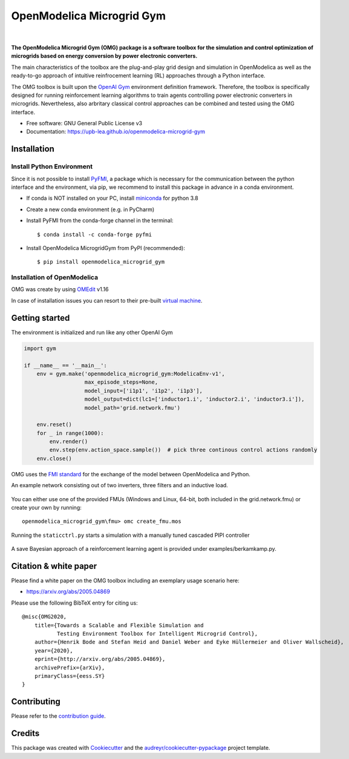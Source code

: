 ==========================
OpenModelica Microgrid Gym
==========================

| |build| |cov| |nbsp| |nbsp| |python| |pypi| |download| |nbsp| |nbsp| |license|
| |doc| |whitepaper|

.. |nbsp|   unicode:: U+00A0 .. NO-BREAK SPACE

.. |build| image:: https://travis-ci.org/upb-lea/openmodelica-microgrid-gym.svg?branch=master
    :target: https://travis-ci.org/github/upb-lea/openmodelica-microgrid-gym

.. |cov| image:: https://codecov.io/gh/upb-lea/openmodelica-microgrid-gym/branch/master/graph/badge.svg
    :target: https://codecov.io/gh/upb-lea/openmodelica-microgrid-gym

.. |license| image:: https://img.shields.io/github/license/upb-lea/openmodelica-microgrid-gym
    :target: LICENSE

.. |python| image:: https://img.shields.io/pypi/pyversions/openmodelica-microgrid-gym
    :target: https://pypi.python.org/pypi/openmodelica_microgrid_gym

.. |pypi| image:: https://img.shields.io/pypi/v/openmodelica_microgrid_gym
    :target: https://pypi.python.org/pypi/openmodelica_microgrid_gym

.. |download| image:: https://img.shields.io/pypi/dw/openmodelica-microgrid-gym
    :target: https://pypistats.org/packages/openmodelica-microgrid-gym

.. |doc| image:: https://img.shields.io/badge/doc-success-success
    :target: https://upb-lea.github.io/openmodelica-microgrid-gym

.. |whitepaper| image:: https://img.shields.io/badge/arXiv-whitepaper-informational
    :target: https://arxiv.org/pdf/2005.04869.pdf


.. figure:: https://github.com/upb-lea/openmodelica-microgrid-gym/raw/develop/docs/pictures/omg_flow.png

**The OpenModelica Microgrid Gym (OMG) package is a software toolbox for the
simulation and control optimization of microgrids based on energy conversion by power electronic converters.**

The main characteristics of the toolbox are the plug-and-play grid design and simulation in OpenModelica as well as
the ready-to-go approach of intuitive reinfrocement learning (RL) approaches through a Python interface.

The OMG toolbox is built upon the `OpenAI Gym`_ environment definition framework.
Therefore, the toolbox is specifically designed for running reinforcement
learning algorithms to train agents controlling power electronic converters in microgrids. Nevertheless, also arbritary classical control approaches can be combined and tested using the OMG interface.

.. _OpenAI Gym: https://gym.openai.com/

* Free software: GNU General Public License v3
* Documentation: https://upb-lea.github.io/openmodelica-microgrid-gym


Installation
------------


Install Python Environment
^^^^^^^^^^^^^^^^^^^^^^^^^^
Since it is not possible to install PyFMI_, a package which is necessary for the communication between the python interface and the environment, via pip, we recommend to install this package in advance in a conda environment.

- If conda is NOT installed on your PC, install miniconda_ for python 3.8
- Create a new conda environment (e.g. in PyCharm)
- Install PyFMI from the conda-forge channel in the terminal::

    $ conda install -c conda-forge pyfmi


- Install OpenModelica MicrogridGym from PyPI (recommended)::

    $ pip install openmodelica_microgrid_gym


.. _miniconda: https://conda.io/en/latest/miniconda.html
.. _PyFMI: https://github.com/modelon-community/PyFMI

Installation of OpenModelica
^^^^^^^^^^^^^^^^^^^^^^^^^^^^

OMG was create by using OMEdit_ v1.16

In case of installation issues you can resort to their pre-built `virtual machine`_.

.. _OMEdit: https://openmodelica.org/download/download-windows
.. _virtual machine: https://openmodelica.org/download/virtual-machine

Getting started
---------------

The environment is initialized and run like any other OpenAI Gym

.. code-block:: python

    import gym

    if __name__ == '__main__':
        env = gym.make('openmodelica_microgrid_gym:ModelicaEnv-v1',
                       max_episode_steps=None,
                       model_input=['i1p1', 'i1p2', 'i1p3'],
                       model_output=dict(lc1=['inductor1.i', 'inductor2.i', 'inductor3.i']),
                       model_path='grid.network.fmu')

        env.reset()
        for _ in range(1000):
            env.render()
            env.step(env.action_space.sample())  # pick three continous control actions randomly
        env.close()



OMG uses the `FMI standard`_ for the exchange of the model between OpenModelica and Python.

.. _FMI standard: https://fmi-standard.org/

An example network consisting out of two inverters, three filters and an inductive load.

.. figure:: https://github.com/upb-lea/openmodelica-microgrid-gym/raw/master/docs/pictures/omedit.jpg

You can either use one of the provided FMUs (Windows and Linux, 64-bit, both included in the grid.network.fmu) or create your own by running::

    openmodelica_microgrid_gym\fmu> omc create_fmu.mos

Running the ``staticctrl.py`` starts a simulation with a manually tuned cascaded PIPI controller

.. figure:: https://github.com/upb-lea/openmodelica-microgrid-gym/raw/master/docs/pictures/control.jpg
    :scale: 70%
    :align: center

A save Bayesian approach of a reinforcement learning agent is provided under examples/berkamkamp.py.

.. figure:: https://github.com/upb-lea/openmodelica-microgrid-gym/raw/master/docs/pictures/kp_kp_J.png
    :figwidth: 60%
    :align: center

Citation & white paper
----------------------

Please find a white paper on the OMG toolbox including an exemplary usage scenario here:

- https://arxiv.org/abs/2005.04869

Please use the following BibTeX entry for citing us::

    @misc{OMG2020,
        title={Towards a Scalable and Flexible Simulation and
               Testing Environment Toolbox for Intelligent Microgrid Control},
        author={Henrik Bode and Stefan Heid and Daniel Weber and Eyke Hüllermeier and Oliver Wallscheid},
        year={2020},
        eprint={http://arxiv.org/abs/2005.04869},
        archivePrefix={arXiv},
        primaryClass={eess.SY}
    }


Contributing
------------

Please refer to the `contribution guide`_.

.. _`contribution guide`: https://github.com/upb-lea/openmodelica-microgrid-gym/blob/master/CONTRIBUTING.rst


Credits
-------

This package was created with Cookiecutter_ and the `audreyr/cookiecutter-pypackage`_ project template.

.. _Cookiecutter: https://github.com/audreyr/cookiecutter
.. _`audreyr/cookiecutter-pypackage`: https://github.com/audreyr/cookiecutter-pypackage
